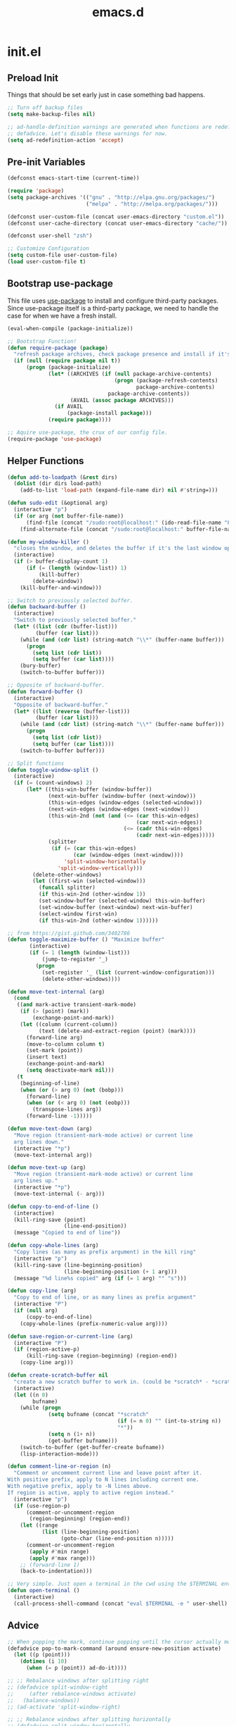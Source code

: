 #+Title: emacs.d

* init.el
** Preload Init

   Things that should be set early just in case something bad happens.

   #+BEGIN_SRC emacs-lisp
     ;; Turn off backup files
     (setq make-backup-files nil)

     ;; ad-handle-definition warnings are generated when functions are redefined with
     ;; defadvice. Let's disable these warnings for now.
     (setq ad-redefinition-action 'accept)
   #+END_SRC

** Pre-init Variables

   #+BEGIN_SRC emacs-lisp
     (defconst emacs-start-time (current-time))

     (require 'package)
     (setq package-archives '(("gnu" . "http://elpa.gnu.org/packages/")
                              ("melpa" . "http://melpa.org/packages/")))

     (defconst user-custom-file (concat user-emacs-directory "custom.el"))
     (defconst user-cache-directory (concat user-emacs-directory "cache/"))

     (defconst user-shell "zsh")

     ;; Customize Configuration
     (setq custom-file user-custom-file)
     (load user-custom-file t)
   #+END_SRC

** Bootstrap use-package

   This file uses [[https://github.com/jwiegley/use-package][use-package]] to install and configure third-party packages.
   Since use-package itself is a third-party package, we need to handle the case
   for when we have a fresh install.

   #+BEGIN_SRC emacs-lisp
     (eval-when-compile (package-initialize))

     ;; Bootstrap Function!
     (defun require-package (package)
       "refresh package archives, check package presence and install if it's not installed"
       (if (null (require package nil t))
           (progn (package-initialize)
                  (let* ((ARCHIVES (if (null package-archive-contents)
                                       (progn (package-refresh-contents)
                                              package-archive-contents)
                                     package-archive-contents))
                         (AVAIL (assoc package ARCHIVES)))
                    (if AVAIL
                        (package-install package)))
                  (require package))))

     ;; Aquire use-package, the crux of our config file.
     (require-package 'use-package)
   #+END_SRC

** Helper Functions

   #+BEGIN_SRC emacs-lisp
     (defun add-to-loadpath (&rest dirs)
       (dolist (dir dirs load-path)
         (add-to-list 'load-path (expand-file-name dir) nil #'string=)))

     (defun sudo-edit (&optional arg)
       (interactive "p")
       (if (or arg (not buffer-file-name))
           (find-file (concat "/sudo:root@localhost:" (ido-read-file-name "File: ")))
         (find-alternate-file (concat "/sudo:root@localhost:" buffer-file-name))))

     (defun my-window-killer ()
       "closes the window, and deletes the buffer if it's the last window open."
       (interactive)
       (if (> buffer-display-count 1)
           (if (= (length (window-list)) 1)
               (kill-buffer)
             (delete-window))
         (kill-buffer-and-window)))

     ;; Switch to previously selected buffer.
     (defun backward-buffer ()
       (interactive)
       "Switch to previously selected buffer."
       (let* ((list (cdr (buffer-list)))
              (buffer (car list)))
         (while (and (cdr list) (string-match "\\*" (buffer-name buffer)))
           (progn
             (setq list (cdr list))
             (setq buffer (car list))))
         (bury-buffer)
         (switch-to-buffer buffer)))

     ;; Opposite of backward-buffer.
     (defun forward-buffer ()
       (interactive)
       "Opposite of backward-buffer."
       (let* ((list (reverse (buffer-list)))
              (buffer (car list)))
         (while (and (cdr list) (string-match "\\*" (buffer-name buffer)))
           (progn
             (setq list (cdr list))
             (setq buffer (car list))))
         (switch-to-buffer buffer)))

     ;; Split functions
     (defun toggle-window-split ()
       (interactive)
       (if (= (count-windows) 2)
           (let* ((this-win-buffer (window-buffer))
                  (next-win-buffer (window-buffer (next-window)))
                  (this-win-edges (window-edges (selected-window)))
                  (next-win-edges (window-edges (next-window)))
                  (this-win-2nd (not (and (<= (car this-win-edges)
                                              (car next-win-edges))
                                          (<= (cadr this-win-edges)
                                              (cadr next-win-edges)))))
                  (splitter
                   (if (= (car this-win-edges)
                          (car (window-edges (next-window))))
                       'split-window-horizontally
                     'split-window-vertically)))
             (delete-other-windows)
             (let ((first-win (selected-window)))
               (funcall splitter)
               (if this-win-2nd (other-window 1))
               (set-window-buffer (selected-window) this-win-buffer)
               (set-window-buffer (next-window) next-win-buffer)
               (select-window first-win)
               (if this-win-2nd (other-window 1))))))

     ;; from https://gist.github.com/3402786
     (defun toggle-maximize-buffer () "Maximize buffer"
            (interactive)
            (if (= 1 (length (window-list)))
                (jump-to-register '_)
              (progn
                (set-register '_ (list (current-window-configuration)))
                (delete-other-windows))))

     (defun move-text-internal (arg)
       (cond
        ((and mark-active transient-mark-mode)
         (if (> (point) (mark))
             (exchange-point-and-mark))
         (let ((column (current-column))
               (text (delete-and-extract-region (point) (mark))))
           (forward-line arg)
           (move-to-column column t)
           (set-mark (point))
           (insert text)
           (exchange-point-and-mark)
           (setq deactivate-mark nil)))
        (t
         (beginning-of-line)
         (when (or (> arg 0) (not (bobp)))
           (forward-line)
           (when (or (< arg 0) (not (eobp)))
             (transpose-lines arg))
           (forward-line -1)))))

     (defun move-text-down (arg)
       "Move region (transient-mark-mode active) or current line
       arg lines down."
       (interactive "*p")
       (move-text-internal arg))

     (defun move-text-up (arg)
       "Move region (transient-mark-mode active) or current line
       arg lines up."
       (interactive "*p")
       (move-text-internal (- arg)))

     (defun copy-to-end-of-line ()
       (interactive)
       (kill-ring-save (point)
                       (line-end-position))
       (message "Copied to end of line"))

     (defun copy-whole-lines (arg)
       "Copy lines (as many as prefix argument) in the kill ring"
       (interactive "p")
       (kill-ring-save (line-beginning-position)
                       (line-beginning-position (+ 1 arg)))
       (message "%d line%s copied" arg (if (= 1 arg) "" "s")))

     (defun copy-line (arg)
       "Copy to end of line, or as many lines as prefix argument"
       (interactive "P")
       (if (null arg)
           (copy-to-end-of-line)
         (copy-whole-lines (prefix-numeric-value arg))))

     (defun save-region-or-current-line (arg)
       (interactive "P")
       (if (region-active-p)
           (kill-ring-save (region-beginning) (region-end))
         (copy-line arg)))

     (defun create-scratch-buffer nil
       "create a new scratch buffer to work in. (could be *scratch* - *scratchX*)"
       (interactive)
       (let ((n 0)
             bufname)
         (while (progn
                  (setq bufname (concat "*scratch"
                                        (if (= n 0) "" (int-to-string n))
                                        "*"))
                  (setq n (1+ n))
                  (get-buffer bufname)))
         (switch-to-buffer (get-buffer-create bufname))
         (lisp-interaction-mode)))

     (defun comment-line-or-region (n)
       "Comment or uncomment current line and leave point after it.
     With positive prefix, apply to N lines including current one.
     With negative prefix, apply to -N lines above.
     If region is active, apply to active region instead."
       (interactive "p")
       (if (use-region-p)
           (comment-or-uncomment-region
            (region-beginning) (region-end))
         (let ((range
                (list (line-beginning-position)
                      (goto-char (line-end-position n)))))
           (comment-or-uncomment-region
            (apply #'min range)
            (apply #'max range)))
         ;; (forward-line 1)
         (back-to-indentation)))

     ;; Very simple. Just open a terminal in the cwd using the $TERMINAL environment variable.
     (defun open-terminal ()
       (interactive)
       (call-process-shell-command (concat "eval $TERMINAL -e " user-shell) nil 0))
   #+END_SRC

** Advice

   #+BEGIN_SRC emacs-lisp
     ;; When popping the mark, continue popping until the cursor actually moves
     (defadvice pop-to-mark-command (around ensure-new-position activate)
       (let ((p (point)))
         (dotimes (i 10)
           (when (= p (point)) ad-do-it))))

     ;; ;; Rebalance windows after splitting right
     ;; (defadvice split-window-right
     ;;     (after rebalance-windows activate)
     ;;   (balance-windows))
     ;; (ad-activate 'split-window-right)

     ;; ;; Rebalance windows after splitting horizontally
     ;; (defadvice split-window-horizontally
     ;;     (after rebalance-windows activate)
     ;;   (balance-windows))
     ;; (ad-activate 'split-window-horizontally)

     ;; ;; Balance windows after window close
     ;; (defadvice delete-window
     ;;     (after rebalance-windows activate)
     ;;   (balance-windows))
     ;; (ad-activate 'delete-window)
   #+END_SRC

** Sane Defaults

   #+BEGIN_SRC emacs-lisp
     ;; (setq epa-file-select-keys nil)

     ;; Emacs will run garbage collection after `gc-cons-threshold' bytes
     ;; of consing. The default value is 800,000 bytes, or ~ 0.7 MiB. By
     ;; increasing to 10 MiB we reduce the number of pauses due to garbage
     ;; collection.
     (setq gc-cons-threshold (* 10 1024 1024))

     ;; Show keystrokes in progress
     (setq echo-keystrokes 0.1)

     ;; Move files to trash when deleting
     ;; (setq delete-by-moving-to-trash t)

     ;; UTF-8 please
     (set-language-environment "UTF-8")
     (setq locale-coding-system 'utf-8)
     (prefer-coding-system 'utf-8)

     (set-default-coding-systems 'utf-8)
     (set-terminal-coding-system 'utf-8)
     (set-keyboard-coding-system 'utf-8)
     (set-selection-coding-system 'utf-8)

     (setq-default fill-column 80)

     ;; Easily navigate sillycased words
     (global-subword-mode t)

     ;; Don't break lines for me, please
     (setq-default truncate-lines t)

     ;; Sentences do not need double spaces to end. Period.
     (set-default 'sentence-end-double-space nil)

     ;; Useful frame title, that show either a file or a buffer name (if the buffer isn't visiting a file)
     ;; (setq frame-title-format
     ;;       '("" invocation-name " Prelude - " (:eval (if (buffer-file-name)
     ;;                                                     (abbreviate-file-name (buffer-file-name))
     ;;                                                   "%b"))))

     ;; backwards compatibility as default-buffer-file-coding-system
     ;; is deprecated in 23.2.
     (if (boundp 'buffer-file-coding-system)
         (setq-default buffer-file-coding-system 'utf-8)
       (setq buffer-file-coding-system 'utf-8))

     ;; Enable syntax highlighting for older Emacsen that have it off
     (global-font-lock-mode t)

     ;; Answering just 'y' or 'n' will do
     (defalias 'yes-or-no-p 'y-or-n-p)

     ;; Window Rebalancing
     (setq split-height-threshold nil)
     (setq split-width-threshold 0)

     (use-package autorevert
       :config (progn (setq global-auto-revert-non-file-buffers t)
                      (setq auto-revert-verbose nil)

                      (global-auto-revert-mode t)
                      ))

     (use-package simple
       :config (progn (setq shift-select-mode nil)

                      ;; ;; Show active region
                      ;; (transient-mark-mode t)
                      ;; (make-variable-buffer-local 'transient-mark-mode)
                      ;; (put 'transient-mark-mode 'permanent-local t)
                      ;; (setq-default transient-mark-mode t)

                      ;; eval-expression-print-level needs to be set to 0 (turned off) so that you can
                      ;; always see what's happening.
                      (setq eval-expression-print-level nil)
                      ))

     (use-package jka-cmpr-hook
       :config (auto-compression-mode))

     (use-package delsel
       :config (delete-selection-mode t))

     (use-package tramp
       :defer t
       :config (setq tramp-default-method "ssh"))

     (use-package recentf
       :defer t
       :config (progn (setq recentf-save-file (concat user-cache-directory "recentf"))
                      (setq recentf-max-saved-items 100)
                      (setq recentf-max-menu-items 15)
                      (recentf-mode t)
                      ))

     (use-package uniquify
       :defer t
       :config (progn (setq uniquify-buffer-name-style 'forward
                            uniquify-separator "/"
                            uniquify-ignore-buffers-re "^\\*" ;; leave special buffers alone
                            uniquify-after-kill-buffer-p t)
                      ))

     (use-package winner
       :config (winner-mode t))

     (use-package ediff
       :defer t
       :config (progn (setq ediff-diff-options "-w")
                      (setq ediff-split-window-function 'split-window-horizontally)
                      (setq ediff-window-setup-function 'ediff-setup-windows-plain)
                      ))

     (use-package mouse
       :disabled t
       :config (progn (xterm-mouse-mode t)
                      (defun track-mouse (e))
                      (setq mouse-sel-mode t)
                      ))

     ;; Seed the random number generator
     (random t)
   #+END_SRC

** Backups

   #+BEGIN_SRC emacs-lisp
     ;; Disable backup
     (setq backup-inhibited t)

     ;; Disable auto save
     (auto-save-mode nil)
     (setq auto-save-default nil)
     (with-current-buffer (get-buffer "*scratch*")
       (auto-save-mode -1))

     ;; If `auto-save-list-file-prefix' is set to `nil', sessions are not recorded
     ;; for recovery.
     ;; (setq auto-save-list-file-prefix nil)
     (setq auto-save-list-file-prefix (concat user-cache-directory "auto-save-list"))

     ;; Place Backup Files in a Specific Directory
     (setq make-backup-files nil)

     ;; Write backup files to own directory
     (setq backup-directory-alist
           `((".*" . ,(expand-file-name
                       (concat user-cache-directory "backups")))))

     ;; Make backups of files, even when they're in version control
     (setq vc-make-backup-files t)

     (setq auto-save-file-name-transforms
           `((".*" ,temporary-file-directory t)))

     (setq create-lockfiles nil)
   #+END_SRC

** Other Packages

   #+BEGIN_SRC emacs-lisp
     ;; String manipulation library
     (use-package s
       :defer t
       :ensure t)

     ;; Modern list library
     (use-package dash
       :defer t
       :ensure t)
   #+END_SRC

** Homeless Keybindings

   Keybindings for functions that are not closely associated with a package
   (like the built-in C functions) are located here.

   #+BEGIN_SRC emacs-lisp
     ;; ;; Poor-man's leader?
     ;; (defvar my-leader-key "M-SPC")
     ;; (global-unset-key (kbd "M-SPC"))

     ;; (defun leader-kbd (&rest keys)
     ;;   (kbd (mapconcat 'identity (cons my-leader-key keys) " ")))

     ;; ;; ;; Example Usage:
     ;; ;; (global-set-key (leader-kbd "m") 'magit-status)

     ;; Remove suspend-frame. Three times.
     (global-unset-key (kbd "C-x C-z"))
     (global-unset-key (kbd "C-z"))
     (put 'suspend-frame 'disabled t)

     ;; Unset some keys I never use
     (global-unset-key (kbd "C-x m"))
     (global-unset-key (kbd "C-x f"))

     ;; replace with [r]eally [q]uit
     (bind-key "C-x r q" #'save-buffers-kill-terminal)
     (bind-key "C-x C-c" (lambda ()
                           (interactive)
                           (message "Thou shall not quit!")))

     ;; Alter M-w so if there's no region, just grab 'till the end of the line.
     (bind-key "M-w" #'save-region-or-current-line)

     ;; Join below
     (bind-key "C-j" (lambda ()
                       (interactive)
                       (join-line -1)))

     ;; Join above
     (bind-key "M-j" #'join-line)

     ;; Move windows
     (windmove-default-keybindings 'meta)

     ;; Easier version of "C-x k" to kill buffer
     (bind-key "C-x C-b"  #'buffer-menu)
     (bind-key "C-x C-k"  #'kill-buffer)

     ;; Eval
     (bind-key "C-c v"    #'eval-buffer)
     (bind-key "C-c r"    #'eval-region)

     (bind-key "C-c k"    #'open-terminal)

     (bind-key "C-;"      #'comment-line-or-region)
     (bind-key "M-i"      #'back-to-indentation)

     ;; (bind-key "C-."      #'hippie-expand)
     (bind-key "C-."      #'dabbrev-expand)

     ;; Character-targeted movements
     (use-package misc
       :bind ("M-z" . zap-up-to-char))

     (use-package jump-char
       :ensure t
       :bind (("M-m" . jump-char-forward)
              ("M-M" . jump-char-backward)))
   #+END_SRC

** Dired

   #+BEGIN_SRC emacs-lisp
     (use-package dired
       :commands dired
       :config (setq dired-listing-switches "-aGghlv --group-directories-first --time-style=long-iso"))
   #+END_SRC

** Special Buffers

   #+BEGIN_SRC emacs-lisp
     (use-package popwin
       :ensure t
       :defer t
       :disabled t
       :config (progn (push '("\\`\\*helm.*?\\*\\'" :regexp t :height 16) popwin:special-display-config)
                      (push '("magit" :regexp t :height 16) popwin:special-display-config)
                      (push '(".*Shell Command Output\*" :regexp t :height 16) popwin:special-display-config)
                      (push '(compilation-mode :height 16) popwin:special-display-config)

                      (popwin-mode t)
                      ))

     (use-package shackle
       :ensure t
       :defer t
       :init (progn (setq shackle-rules
                          '(("\\`\\*helm.*?\\*\\'" :regexp t :align t :ratio 0.4)
                            (compilation-mode :align t :ratio 0.4)
                            (t :select t)))
                    (shackle-mode t)
                    ))
   #+END_SRC

** Appearance

   #+BEGIN_SRC emacs-lisp
     ;; Default window metrics
     (setq default-frame-alist
           '((top   . 10) (left   . 2)
             (width . 80) (height . 30)
             (vertical-scroll-bars . nil)
             (left-fringe . 0) (right-fringe . 0)
             ))

     ;; Set font
     (if (string= system-type "windows-nt")
         ;; If Windows
         (set-face-attribute 'default nil :family "Consolas" :height 90)
       ;; If not Windows
       (set-face-attribute 'default nil :family "Pragmata Pro" :height 90)
       ;; (set-face-attribute 'default nil :family "Inconsolatazi4" :height 100)
       ;; (set-face-attribute 'default nil :family "Source Code Pro" :height 90)
       )

     ;; Load custom theme
     (add-to-list 'custom-theme-load-path (concat user-emacs-directory "/theme/leuven-mod/"))
     (add-to-list 'custom-theme-load-path (concat user-emacs-directory "/theme/minimal/"))
     (add-to-list 'custom-theme-load-path (concat user-emacs-directory "/theme/ashes/"))

     ;; Set transparency of emacs
     (defun set-frame-alpha (arg &optional active)
       (interactive "nEnter alpha value (1-100): \np")
       (let* ((elt (assoc 'alpha default-frame-alist))
              (old (frame-parameter nil 'alpha))
              (new (cond ((atom old)     `(,arg ,arg))
                         ((eql 1 active) `(,arg ,(cadr old)))
                         (t              `(,(car old) ,arg)))))
         (if elt (setcdr elt new) (push `(alpha ,@new) default-frame-alist))
         (set-frame-parameter nil 'alpha new)))

     (defun mhl/load-light-theme ()
       (interactive)
       (load-theme 'leuven-mod t)
       ;; (load-theme 'base16-ashes-light t)
       (set-frame-alpha 90))

     (defun mhl/load-dark-theme ()
       (interactive)
       ;; (load-theme 'minimal t)
       (load-theme 'base16-ashes-dark t)

       ;; Set transparent background.
       (if (string= system-type "gnu/linux")
           (if (string= window-system "x")
               (progn
                 (set-face-attribute 'default nil :background "black")
                 (set-face-attribute 'fringe nil :background "black")
                 (set-frame-alpha 90))
             (progn (when (getenv "DISPLAY")
                      (set-face-attribute 'default nil :background "unspecified-bg")
                      ))
             )))

     (mhl/load-dark-theme)

     (use-package smart-mode-line
       :ensure t
       :config (progn (setq-default sml/line-number-format " %3l")
                      (setq-default sml/col-number-format  "%2c")

                      (line-number-mode t)   ;; have line numbers and
                      (column-number-mode t) ;; column numbers in the mode line

                      (setq sml/theme nil)
                      (sml/setup)
                      ))

     (use-package rich-minority
       :ensure t
       :config (progn (setq rm-blacklist nil)
                      (setq rm-whitelist " Wrap")
                      ;; (rich-minority-mode t)
                      ))

     (use-package menu-bar
       :config (menu-bar-mode -1))

     (use-package tool-bar
       :config (tool-bar-mode -1))

     (use-package tooltip
       :config (tooltip-mode -1))

     (use-package scroll-bar
       :config (scroll-bar-mode -1))

     ;; No splash screen please
     (setq inhibit-splash-screen t)
     (setq inhibit-startup-message t)
     (setq initial-scratch-message nil)


     (setq visible-bell nil
           font-lock-maximum-decoration t
           truncate-partial-width-windows nil)
   #+END_SRC

** Editing

   #+BEGIN_SRC emacs-lisp
     ;; No Tabs, just spaces
     (setq-default indent-tabs-mode nil)

     ;; Don't add newlines when cursor goes past end of file
     (setq next-line-add-newlines nil)
     (setq require-final-newline nil)

     ;; Don't Blink Cursor
     (blink-cursor-mode -1)
     (setq visible-cursor nil)

     ;; Smoother Scrolling
     (setq scroll-margin 2
           scroll-conservatively 9999
           scroll-preserve-screen-position t
           auto-window-vscroll nil)

     (use-package fringe
       :config (progn
                 ;; Don't show empty line markers in the fringe past the end of the document
                 (setq-default indicate-empty-lines nil)

                 ;; (define-fringe-bitmap 'empty-line
                 ;;   [#b0010000
                 ;;    #b0000000
                 ;;    #b0010000
                 ;;    #b0000000
                 ;;    #b0010000
                 ;;    #b0000000
                 ;;    #b0010000
                 ;;    #b0000000
                 ;;    #b0010000])

                 ;; (setq-default indicate-buffer-boundaries '((top . left)
                 ;;                                            (bottom . left)))
                 ;; (setq-default indicate-buffer-boundaries 'left)
                 (setq-default indicate-buffer-boundaries 'nil)

                 (define-fringe-bitmap 'right-arrow
                   [#b0000000
                    #b0000000
                    #b0010000
                    #b0011000
                    #b0011100
                    #b0011000
                    #b0010000
                    #b0000000
                    #b0000000])
                 (define-fringe-bitmap 'left-arrow
                   [#b0000000
                    #b0000000
                    #b0001000
                    #b0011000
                    #b0111000
                    #b0011000
                    #b0001000
                    #b0000000
                    #b0000000])
                 (define-fringe-bitmap 'exclamation-mark
                   [#b0010000
                    #b0111000
                    #b0111000
                    #b0010000
                    #b0010000
                    #b0010000
                    #b0000000
                    #b0010000
                    #b0010000])
                 (define-fringe-bitmap 'question-mark
                   [#b0011000
                    #b0100100
                    #b0100100
                    #b0001000
                    #b0010000
                    #b0010000
                    #b0000000
                    #b0010000
                    #b0010000])

                 (set-fringe-mode (cons 8 8))
                 ))

     ;; Set margins to 0
     (setq-default left-margin-width 0
                   right-margin-width 0)
     (set-window-buffer nil (current-buffer))

     (use-package paren
       :config (progn (show-paren-mode t)
                      (setq show-paren-delay 0)
                      ))

     (use-package highlight-parentheses
       :ensure t
       :config (progn
                 (defun hl-parens-hook()
                   (highlight-parentheses-mode 1))
                 (add-hook 'prog-mode-hook #'hl-parens-hook)
                 ))

     ;; (use-package elec-pair
     ;;   :config (electric-pair-mode t))

     (use-package electric
       :config (electric-indent-mode t))

     ;; Trailing whitespace
     (defun disable-show-trailing-whitespace()
       (setq show-trailing-whitespace nil))

     (add-hook 'term-mode-hook #'disable-show-trailing-whitespace)

     (setq-default show-trailing-whitespace t)

     (use-package imenu
       :config (progn
                 ;; Add use-package blocks to imenu
                 (defun imenu-use-package ()
                   (add-to-list 'imenu-generic-expression
                                '("Package" "\\(^\\s-*(use-package +\\)\\(\\_<.+\\_>\\)" 2)))
                 (add-hook 'emacs-lisp-mode-hook #'imenu-use-package)
                 ))

     (use-package ace-jump-mode
       :ensure t
       :bind (("C-c SPC" . ace-jump-word-mode)
              ("C-c C-x" . ace-jump-mode-pop-mark))
       :init (progn
               ;; ;; Lowercase keys only please.
               ;; (setq ace-jump-mode-move-keys
               ;;       (loop for i from ?a to ?z collect i))

               ;; Only jump in this window.
               (setq ace-jump-mode-scope 'window)
               ))

     (use-package ace-window
       :ensure t
       :bind ("M-o" . ace-window)
       :init (progn (setq aw-keys '(?a ?s ?d ?f ?g ?h ?j ?k ?l))
                    ))

     (use-package anzu
       :ensure t
       :bind (("M-%" . anzu-query-replace)
              ("C-M-%" . anzu-query-replace-regexp))
       :config (global-anzu-mode t))

     (use-package aggressive-indent
       :ensure t
       :disabled t
       :config (global-aggressive-indent-mode t))

     (use-package expand-region
       :ensure t
       :bind ("C-=" . er/expand-region))

     (use-package key-chord
       :disabled t
       :ensure t
       :commands (key-chord-mode)
       :config (progn
                 (key-chord-define-global "VV" #'other-window)
                 ))

     (use-package guide-key
       :ensure t
       :config (progn (guide-key-mode t)
                      (setq guide-key/guide-key-sequence '("C-x" "C-c" "SPC" "M-SPC"))
                      (setq guide-key/recursive-key-sequence-flag t)

                      ;; Alignment and extra spacing
                      (setq guide-key/align-command-by-space-flag t)
                      ))

     (use-package multiple-cursors
       :ensure t
       :bind (("C->"     . mc/mark-next-like-this)
              ("C-<"     . mc/mark-previous-like-this)
              ("C-c C-<" . mc/mark-all-like-this))
       :init (progn (setq mc/list-file (concat user-cache-directory "mc-lists.el"))

                    (setq mc/unsupported-minor-modes '(company-mode
                                                       auto-complete-mode
                                                       flyspell-mode
                                                       jedi-mode))

                    (global-unset-key (kbd "M-<down-mouse-1>"))
                    (bind-key "M-<mouse-1>" #'mc/add-cursor-on-click)
                    ))

     (use-package ag
       :ensure t
       :commands (ag ag-regexp))

     (use-package rainbow-mode
       :ensure t
       :commands (rainbow-mode))
   #+END_SRC

** Version Control

   #+BEGIN_SRC emacs-lisp
     (use-package magit
       :ensure t
       :bind ("C-c m" . magit-status))

     (use-package git-gutter
       :ensure t
       :disabled t
       :config (progn (setq git-gutter:modified-sign "*")
                      (setq git-gutter:added-sign "+")
                      (setq git-gutter:deleted-sign "-")

                      ;; (set-face-background 'git-gutter:modified "purple")
                      ;; (set-face-background 'git-gutter:added    "green")
                      ;; (set-face-background 'git-gutter:deleted  "red")

                      ;; (global-git-gutter-mode t)
                      ))

     (use-package git-gutter-fringe
       :ensure t
       ;; :disabled t
       :config (progn
                 (define-fringe-bitmap 'git-gutter-fr:added
                   [#b0000000
                    #b0010000
                    #b0010000
                    #b1111100
                    #b0010000
                    #b0010000
                    #b0000000
                    #b0000000])
                 (define-fringe-bitmap 'git-gutter-fr:deleted
                   [#b0000000
                    #b0000000
                    #b0000000
                    #b1111100
                    #b0000000
                    #b0000000
                    #b0000000
                    #b0000000])
                 (define-fringe-bitmap 'git-gutter-fr:modified
                   [#b0000000
                    #b0010000
                    #b0111000
                    #b1111100
                    #b0111000
                    #b0010000
                    #b0000000
                    #b0000000])
                 (global-git-gutter-mode t)))

     (use-package git-timemachine
       :ensure t
       :commands (git-timemachine))
   #+END_SRC

** Clipboard

   #+BEGIN_SRC emacs-lisp
     (setq x-select-enable-clipboard t)
     (setq x-select-enable-primary t)
     (setq save-interprogram-paste-before-kill t)

     ;; (setq interprogram-paste-function 'x-cut-buffer-or-selection-value)

     ;; Treat clipboard input as UTF-8 string first; compound text next, etc.
     (setq x-select-request-type '(UTF8_STRING COMPOUND_TEXT TEXT STRING))

     ;; ;; If emacs is run in a terminal, the clipboard- functions have no effect. Instead, we use of xsel,
     ;; ;; see http://www.vergenet.net/~conrad/software/xsel/ -- "a command-line program for getting and
     ;; ;; setting the contents of the X selection"
     ;; (unless window-system
     ;;   (when (getenv "DISPLAY")
     ;;     ;; Callback for when user cuts
     ;;     (defun xsel-cut-function (text &optional push)
     ;;       ;; Insert text to temp-buffer, and "send" content to xsel stdin
     ;;       (with-temp-buffer
     ;;         (insert text)
     ;;         ;; I prefer using the "clipboard" selection (the one the typically is used by c-c/c-v)
     ;;         ;; before the primary selection (that uses mouse-select/middle-button-click)
     ;;         (call-process-region (point-min) (point-max)
     ;;                              "xsel"
     ;;                              nil 0
     ;;                              nil "--clipboard" "--input")))
     ;;     ;; Callback for when user pastes
     ;;     (defun xsel-paste-function()
     ;;       ;; Find out what is current selection by xsel. If it is different from the top of the
     ;;       ;; kill-ring (car kill-ring), then return it. Else, nil is returned, so whatever is in the top
     ;;       ;; of the kill-ring will be used.
     ;;       (let ((xsel-output (shell-command-to-string "xsel --clipboard --output")))
     ;;         (unless (string= (car kill-ring) xsel-output)
     ;;           xsel-output )))
     ;;     ;; Attach callbacks to hooks
     ;;     (setq interprogram-cut-function #'xsel-cut-function)
     ;;     (setq interprogram-paste-function #'xsel-paste-function)
     ;;     ;; Idea from http://shreevatsa.wordpress.com/2006/10/22/emacs-copypaste-and-x/
     ;;     ;; http://www.mail-archive.com/help-gnu-emacs@gnu.org/msg03577.html
     ;;     ))
   #+END_SRC

** Hydra

   #+BEGIN_SRC emacs-lisp
     (use-package hydra
       :ensure t
       :init (progn
               (bind-key "<f2>" (defhydra hydra-zoom ()
                                  "zoom"
                                  ("i" text-scale-increase "in")
                                  ("o" text-scale-decrease "out")))

               (bind-key "C-M-o" (defhydra hydra-window-stuff (:hint nil)
                                   "
               Split: _v_ert  _s_:horz
              Delete: _c_lose  _o_nly
       Switch Window: _h_:left  _j_:down  _k_:up  _l_:right
             Buffers: _p_revious  _n_ext  _b_:select  _f_ind-file  _F_:projectile
              Winner: _u_ndo  _r_edo
              Resize: _H_:splitter left  _J_:splitter down  _K_:splitter up  _L_:splitter right
                Move: _a_:up  _z_:down "
                                   ("z" scroll-up-line)
                                   ("a" scroll-down-line)
                                   ;; ("i" idomenu)

                                   ("u" winner-undo)
                                   ("r" winner-redo)

                                   ("h" windmove-left)
                                   ("j" windmove-down)
                                   ("k" windmove-up)
                                   ("l" windmove-right)

                                   ("p" previous-buffer)
                                   ("n" next-buffer)
                                   ("b" ido-switch-buffer)
                                   ("f" ido-find-file)
                                   ("F" projectile-find-file)

                                   ("s" split-window-below)
                                   ("v" split-window-right)

                                   ("c" delete-window)
                                   ("o" delete-other-windows)

                                   ("H" hydra-move-splitter-left)
                                   ("J" hydra-move-splitter-down)
                                   ("K" hydra-move-splitter-up)
                                   ("L" hydra-move-splitter-right)

                                   ("q" nil)))


               (bind-key "C-c n" (defhydra cqql-multiple-cursors-hydra (:hint nil)
                                   "
     ^Up^            ^Down^        ^Miscellaneous^
     ----------------------------------------------
     _p_   Next    _n_   Next    _l_ Edit lines
     _P_   Skip    _N_   Skip    _a_ Mark all
     _M-p_ Unmark  _M-n_ Unmark  _q_ Quit "
                                   ("l" mc/edit-lines :exit t)
                                   ("a" mc/mark-all-like-this :exit t)
                                   ("n" mc/mark-next-like-this)
                                   ("N" mc/skip-to-next-like-this)
                                   ("M-n" mc/unmark-next-like-this)
                                   ("p" mc/mark-previous-like-this)
                                   ("P" mc/skip-to-previous-like-this)
                                   ("M-p" mc/unmark-previous-like-this)
                                   ("q" nil)))
               ))
   #+END_SRC

** Project Management

   #+BEGIN_SRC emacs-lisp
     (use-package projectile
       :ensure t
       :defer 5
       :bind ("C-c a" . projectile-find-other-file)
       :bind-keymap ("C-c p" . projectile-command-map)
       :init (progn
               (setq projectile-cache-file (concat user-cache-directory "projectile.cache"))
               (setq projectile-known-projects-file (concat user-cache-directory "projectile-bookmarks.eld")))
       :config (progn (setq projectile-enable-caching t)

                      ;; (setq projectile-indexing-method 'native)
                      (add-to-list 'projectile-globally-ignored-directories "elpa")

                      (projectile-global-mode t)
                      ))
   #+END_SRC

   [[https://github.com/pashinin/workgroups2][Workgroups2]] adds workspace and session support to Emacs. I've found that over
   time, my use of helm-* to switch buffers quickly has somewhat obsoleted the
   necessity of this feature, so I've disabled it for now.

   #+BEGIN_SRC emacs-lisp
     (use-package workgroups2
       :disabled t
       :config (progn (setq wg-default-session-file (concat user-cache-directory "workgroups2"))
                      (setq wg-use-default-session-file nil)

                      ;; Change prefix key (before activating WG)
                      (setq wg-prefix-key (kbd "C-c z"))

                      ;; What to do on Emacs exit / workgroups-mode exit?
                      (setq wg-emacs-exit-save-behavior nil)           ;; Options: 'save 'ask nil
                      (setq wg-workgroups-mode-exit-save-behavior nil) ;; Options: 'save 'ask nil

                      ;; Mode Line changes
                      ;; Display workgroups in Mode Line?
                      (setq wg-mode-line-display-on t) ;; Default: (not (featurep 'powerline))
                      (setq wg-flag-modified t)        ;; Display modified flags as well

                      (setq wg-mode-line-decor-left-brace  "["
                            wg-mode-line-decor-right-brace "]"
                            wg-mode-line-decor-divider     ":")

                      (workgroups-mode t)
                      ))
   #+END_SRC

** Helm

   #+BEGIN_SRC emacs-lisp
     (use-package helm
       :ensure t
       :bind (("M-x" . helm-M-x)
              ("C-x C-f" . helm-find-files)
              ("C-c C-f" . helm-find-files)

              ("C-x b" . helm-buffers-list)
              ("C-c u" . helm-buffers-list)

              ("C-c y" . helm-show-kill-ring))
       :config (progn (setq-default helm-mode-line-string "")

                      ;; Scroll 4 lines other window using M-<next>/M-<prior>
                      (setq helm-scroll-amount 4)

                      ;; Do not display invisible candidates
                      (setq helm-quick-update t)

                      ;; Be idle for this many seconds, before updating in delayed sources.
                      (setq helm-idle-delay 0.01)

                      ;; Be idle for this many seconds, before updating candidate buffer
                      (setq helm-input-idle-delay 0.01)

                      (setq helm-full-frame nil)
                      (setq helm-split-window-default-side 'other)
                      (setq helm-split-window-in-side-p t)         ;; open helm buffer inside current window, not occupy whole other window

                      (setq helm-candidate-number-limit 200)

                      ;; Don't loop helm sources.
                      (setq helm-move-to-line-cycle-in-source nil)

                      ;; ;; Free up some visual space.
                      ;; (setq helm-display-header-line nil)

                      (defun helm-cfg-use-header-line-instead-of-minibuffer ()
                        ;; Enter search patterns in header line instead of minibuffer.
                        (setq helm-echo-input-in-header-line t)
                        (defun helm-hide-minibuffer-maybe ()
                          (when (with-helm-buffer helm-echo-input-in-header-line)
                            (let ((ov (make-overlay (point-min) (point-max) nil nil t)))
                              (overlay-put ov 'window (selected-window))
                              (overlay-put ov 'face (let ((bg-color (face-background 'default nil)))
                                                      `(:background ,bg-color :foreground ,bg-color)))
                              (setq-local cursor-type nil))))
                        (add-hook 'helm-minibuffer-set-up-hook 'helm-hide-minibuffer-maybe)
                        )
                      (helm-cfg-use-header-line-instead-of-minibuffer)

                      ;; ;; "Remove" source header text
                      ;; (set-face-attribute 'helm-source-header nil :height 1.0)

                      ;; ;; Save current position to mark ring when jumping to a different place
                      ;; (add-hook 'helm-goto-line-before-hook #'helm-save-current-pos-to-mark-ring)

                      (helm-mode t)

                      (bind-key "C-z"   #'helm-select-action  helm-map)

                      ;; Tab -> do persistent action
                      (bind-key "<tab>" #'helm-execute-persistent-action helm-map)

                      ;; Make Tab work in terminal. Cannot use "bind-key" since it would detect that we
                      ;; already bound tab.
                      (define-key helm-map (kbd "C-i") #'helm-execute-persistent-action)
                      ))

     (use-package helm-imenu
       :bind ("C-c o" . helm-imenu))

     (use-package helm-swoop
       :ensure t
       :bind ("C-c s" . helm-swoop)
       :init (progn (bind-key "M-i" #'helm-swoop-from-isearch isearch-mode-map)

                    ;; disable pre-input
                    (setq helm-swoop-pre-input-function (lambda () ""))
                    ))

     (use-package helm-ag
       :ensure t
       :commands (helm-ag))

     (use-package helm-projectile
       :ensure t
       :config (progn (helm-projectile-on)
                      (setq projectile-completion-system 'helm)
                      ))
   #+END_SRC

** Ido-mode

   #+BEGIN_SRC emacs-lisp
     (use-package ido
       :ensure t
       :defer t
       :config (progn (ido-mode t)
                      (setq ido-enable-prefix nil
                            ido-enable-flex-matching t
                            ido-create-new-buffer 'always
                            ido-use-filename-at-point nil
                            ido-max-prospects 10)

                      (setq ido-save-directory-list-file (concat user-cache-directory "ido.last"))

                      ;; Always rescan buffer for imenu
                      (set-default 'imenu-auto-rescan t)

                      (add-to-list 'ido-ignore-directories "target")
                      (add-to-list 'ido-ignore-directories "node_modules")

                      ;; Use ido everywhere
                      (ido-everywhere t)

                      ;; Display ido results vertically, rather than horizontally
                      (setq ido-decorations (quote ("\n-> "
                                                    ""
                                                    "\n "
                                                    "\n ..."
                                                    "[" "]"
                                                    " [No match]"
                                                    " [Matched]"
                                                    " [Not readable]"
                                                    " [Too big]"
                                                    " [Confirm]")))
                      ))
   #+END_SRC

** Evil Main

   #+BEGIN_SRC emacs-lisp
    (use-package evil
      :ensure t
      :preface (progn (setq evil-want-C-u-scroll t)
                      (setq evil-move-cursor-back nil)
                      (setq evil-cross-lines t)
                      (setq evil-intercept-esc 'always)

                      (setq evil-auto-indent t))
      ;; :init (progn)
      :config (progn (evil-mode t)
                     ;; (bind-key "<f12>" #'evil-local-mode)

                     ;; Toggle evil-mode
                     (evil-set-toggle-key "C-\\")

                     ;; (setq evil-emacs-state-cursor    '("DarkSeaGreen1"  box))
                     ;; (setq evil-normal-state-cursor   '("white"          box))
                     ;; (setq evil-insert-state-cursor   '("white"          bar))
                     ;; (setq evil-visual-state-cursor   '("RoyalBlue"      box))
                     ;; (setq evil-replace-state-cursor  '("red"            hollow))
                     ;; (setq evil-operator-state-cursor '("CadetBlue"      box))

                     (evil-set-initial-state 'erc-mode 'normal)
                     (evil-set-initial-state 'package-menu-mode 'normal)

                     ;; Make ESC work more or less like it does in Vim
                     (defun init/minibuffer-keyboard-quit()
                       "Abort recursive edit.

    In Delete Selection mode, if the mark is active, just deactivate it;
    then it takes a second \\[keyboard-quit] to abort the minibuffer."
                       (interactive)
                       (if (and delete-selection-mode transient-mark-mode mark-active)
                           (setq deactivate-mark t)
                         (when (get-buffer "*Completions*") (delete-windows-on "*Completions*"))
                         (abort-recursive-edit)))

                     (bind-key [escape] #'init/minibuffer-keyboard-quit minibuffer-local-map)
                     (bind-key [escape] #'init/minibuffer-keyboard-quit minibuffer-local-ns-map)
                     (bind-key [escape] #'init/minibuffer-keyboard-quit minibuffer-local-completion-map)
                     (bind-key [escape] #'init/minibuffer-keyboard-quit minibuffer-local-must-match-map)
                     (bind-key [escape] #'init/minibuffer-keyboard-quit minibuffer-local-isearch-map)

                     ;; Being Emacs-y
                     (bind-key "C-a" #'evil-beginning-of-line  evil-insert-state-map)
                     (bind-key "C-a" #'evil-beginning-of-line  evil-motion-state-map)

                     (bind-key "C-b" #'evil-backward-char      evil-insert-state-map)
                     (bind-key "C-d" #'evil-delete-char        evil-insert-state-map)

                     (bind-key "C-e" #'evil-end-of-line        evil-insert-state-map)
                     (bind-key "C-e" #'evil-end-of-line        evil-motion-state-map)

                     (bind-key "C-f" #'evil-forward-char       evil-insert-state-map)

                     ;; (bind-key "C-k" #'evil-kill-line          evil-insert-state-map)
                     ;; (bind-key "C-k" #'evil-kill-line          evil-motion-state-map)

                     ;; ;; Delete forward like Emacs.
                     ;; (bind-key "C-d" #'evil-delete-char evil-insert-state-map)

                     ;; ;; Make end-of-line work in insert
                     ;; (bind-key "C-e" #'end-of-line evil-insert-state-map)

                     ;; Extra text objects
                     (defmacro define-and-bind-text-object (key start-regex end-regex)
                       (let ((inner-name (make-symbol "inner-name"))
                             (outer-name (make-symbol "outer-name")))
                         `(progn
                            (evil-define-text-object ,inner-name (count &optional beg end type)
                              (evil-select-paren ,start-regex ,end-regex beg end type count nil))
                            (evil-define-text-object ,outer-name (count &optional beg end type)
                              (evil-select-paren ,start-regex ,end-regex beg end type count t))
                            (define-key evil-inner-text-objects-map ,key (quote ,inner-name))
                            (define-key evil-outer-text-objects-map ,key (quote ,outer-name)))))

                     ;; create "il"/"al" (inside/around) line text objects:
                     (define-and-bind-text-object "l" "^\\s-*" "\\s-*$")
                     ;; create "ie"/"ae" (inside/around) entire buffer text objects:
                     (define-and-bind-text-object "e" "\\`\\s-*" "\\s-*\\'")

                     ;; Swap j,k with gj, gk
                     (bind-key "j" #'evil-next-visual-line     evil-normal-state-map)
                     (bind-key "k" #'evil-previous-visual-line evil-normal-state-map)
                     (bind-key "g j" #'evil-next-line          evil-normal-state-map)
                     (bind-key "g k" #'evil-previous-line      evil-normal-state-map)

                     ;; Other evil keybindings
                     (evil-define-operator evil-join-previous-line (beg end)
                       "Join the previous line with the current line."
                       :motion evil-line
                       (evil-previous-visual-line)
                       (evil-join beg end))

                     ;; Let K match J
                     (bind-key "K" #'evil-join-previous-line evil-normal-state-map)

                     ;; Make Y work like D
                     (bind-key "Y" (kbd "y$") evil-normal-state-map)

                     ;; Kill buffer if only window with buffer open, otherwise just close
                     ;; the window.
                     (bind-key "Q" #'my-window-killer evil-normal-state-map)

                     ;; Visual indentation now reselects visual selection.
                     (bind-key ">" (lambda ()
                                     (interactive)
                                     ;; ensure mark is less than point
                                     (when (> (mark) (point))
                                       (exchange-point-and-mark)
                                       )
                                     (evil-normal-state)
                                     (evil-shift-right (mark) (point))
                                     ;; re-select last visual-mode selection
                                     (evil-visual-restore))
                               evil-visual-state-map)

                     (bind-key "<" (lambda ()
                                     (interactive)
                                     ;; ensure mark is less than point
                                     (when (> (mark) (point))
                                       (exchange-point-and-mark)
                                       )
                                     (evil-normal-state)
                                     (evil-shift-left (mark) (point))
                                     ;; re-select last visual-mode selection
                                     (evil-visual-restore))
                               evil-visual-state-map)

                     ;; ;; Workgroups2
                     ;; (bind-key "g T" #'wg-switch-to-workgroup-left  evil-normal-state-map)
                     ;; (bind-key "g t" #'wg-switch-to-workgroup-right evil-normal-state-map)

                     ;; (bind-key "g t" #'wg-switch-to-workgroup-right evil-motion-state-map)

                     ;; (evil-ex-define-cmd "tabnew"   #'wg-create-workgroup)
                     ;; (evil-ex-define-cmd "tabclose" #'wg-kill-workgroup)

                     ;; ;; "Unimpaired"
                     ;; (bind-key "[ b" #'previous-buffer evil-normal-state-map)
                     ;; (bind-key "] b" #'next-buffer     evil-normal-state-map)
                     ;; (bind-key "[ q" #'previous-error  evil-normal-state-map)
                     ;; (bind-key "] q" #'next-error      evil-normal-state-map)

                     ;; Bubble Text up and down. Works with regions.
                     (bind-key "[ e" #'move-text-up   evil-normal-state-map)
                     (bind-key "] e" #'move-text-down evil-normal-state-map)

                     ;; Commentin'
                     (bind-key "g c c" #'comment-line-or-region
                               evil-normal-state-map)
                     (bind-key "g c" #'comment-line-or-region evil-visual-state-map)

                     ;; ;; Multiple cursors should use emacs state instead of insert state.
                     ;; (add-hook 'multiple-cursors-mode-enabled-hook #'evil-emacs-state)
                     ;; (add-hook 'multiple-cursors-mode-disabled-hook #'evil-normal-state)

                     ;; (define-key evil-normal-state-map (kbd "g r") 'mc/mark-all-like-this)
                     ;; (bind-key "C->" 'mc/mark-next-like-this)
                     ;; (bind-key "C-<" 'mc/mark-previous-like-this)

                     ;; Don't quit!
                     (defadvice evil-quit (around advice-for-evil-quit activate)
                       (message "Thou shall not quit!"))
                     (defadvice evil-quit-all (around advice-for-evil-quit-all activate)
                       (message "Thou shall not quit!"))

                     ;; ;; git-timemachine integration.
                     ;; ;; @see https://bitbucket.org/lyro/evil/issue/511/let-certain-minor-modes-key-bindings
                     ;; (eval-after-load 'git-timemachine
                     ;;   '(progn
                     ;;      (evil-make-overriding-map git-timemachine-mode-map 'normal)
                     ;;      ;; force update evil keymaps after git-timemachine-mode loaded
                     ;;      (add-hook 'git-timemachine-mode-hook #'evil-normalize-keymaps)))
                     ))

    ;; Holy-mode without Spacemacs.
    (use-package holy-mode
      :load-path "site-lisp/holy-mode"
      :bind ("<f12>" . holy-mode)
      :init (holy-mode t))
  #+END_SRC

** Evil Additions

   #+BEGIN_SRC emacs-lisp
     (use-package evil-leader
       :ensure t
       :config (progn (setq evil-leader/in-all-states t
                            evil-leader/leader "SPC"
                            evil-leader/non-normal-prefix "s-")

                      (global-evil-leader-mode t)

                      (define-key evil-visual-state-map (kbd "SPC") evil-leader--default-map)
                      (define-key evil-motion-state-map (kbd "SPC") evil-leader--default-map)
                      (define-key evil-emacs-state-map  (kbd "M-SPC") evil-leader--default-map)

                      (evil-leader/set-key "!" #'shell-command)

                      (evil-leader/set-key "a" #'projectile-find-other-file)

                      ;; Eval
                      (evil-leader/set-key "eb" #'eval-buffer)
                      (evil-leader/set-key "er" #'eval-region)

                      ;; Errors
                      (evil-leader/set-key "en" #'next-error)
                      (evil-leader/set-key "ep" #'previous-error)

                      ;; Files
                      (evil-leader/set-key "f" #'helm-find-files)

                      ;; Buffers
                      (evil-leader/set-key "b" #'buffer-menu)
                      (evil-leader/set-key "k" #'ido-kill-buffer)
                      (evil-leader/set-key "u" #'helm-buffers-list)

                      (evil-leader/set-key "o" #'helm-imenu)
                      (evil-leader/set-key "x" #'helm-M-x)

                      ;; Rings
                      (evil-leader/set-key "y" #'helm-show-kill-ring)
                      (evil-leader/set-key "r m" #'helm-mark-ring)

                      ;; Git
                      (evil-leader/set-key "m" #'magit-status)

                      ;; Projectile
                      (evil-leader/set-key "p" #'projectile-command-map)

                      ;; Swoop
                      (evil-leader/set-key "s" #'helm-swoop)

                      ;; Ace-jump-mode (has evil-integration built in!)
                      (evil-leader/set-key "SPC" #'ace-jump-word-mode)
                      (evil-leader/set-key "l"   #'helm-locate)

                      ;; Expand region
                      (evil-leader/set-key "v" #'er/expand-region)

                      ;; Terminal
                      (evil-leader/set-key "t" #'open-terminal)

                      ;; Help!
                      (evil-leader/set-key
                        "hc" #'describe-char
                        "hf" #'describe-function
                        "hk" #'describe-key
                        "hl" #'describe-package
                        "hm" #'describe-mode
                        "hp" #'describe-personal-keybindings
                        "hv" #'describe-variable)
                      ))

     (use-package evil-surround
       :ensure t
       :disabled t
       :defer t
       :config (global-evil-surround-mode t))

     (use-package evil-args
       :ensure t
       :defer t
       :init (progn
               ;; bind evil-args text objects
               (bind-key "a" #'evil-inner-arg evil-inner-text-objects-map)
               (bind-key "a" #'evil-outer-arg evil-outer-text-objects-map)

               ;; bind evil-forward/backward-args
               (bind-key "gl" #'evil-forward-arg  evil-normal-state-map)
               (bind-key "gh" #'evil-backward-arg evil-normal-state-map)
               (bind-key "gl" #'evil-forward-arg  evil-motion-state-map)
               (bind-key "gh" #'evil-backward-arg evil-motion-state-map)

               ;; bind evil-jump-out-args
               ;; (bind-key "gm" 'evil-jump-out-args evil-normal-state-map)
               ))

     (use-package evil-ranger
       :ensure t
       :defer t
       :config (progn
                 ;; When disabling the mode you can choose to kill the buffers that were opened while browsing the directories.
                 (setq evil-ranger-cleanup-on-disable t)

                 ;; Or you can choose to kill the buffer just after you move to another entry in the dired buffer.
                 (setq evil-ranger-cleanup-eagerly t)
                 ))
  #+END_SRC

** Language Hooks

   #+BEGIN_SRC emacs-lisp
     (use-package sh-script
       :config (progn
                 (defun disable-elec-here-doc-mode ()
                   (sh-electric-here-document-mode -1))

                 (add-hook 'sh-mode-hook #'disable-elec-here-doc-mode)))

     (use-package cc-mode
       :config (progn (setq-default c-default-style "bsd")
                      (setq-default c-basic-offset 4)

                      (defun c-mode-common-custom ()
                        (c-set-offset 'access-label '-)
                        (c-set-offset 'inclass '++)
                        (c-set-offset 'substatement-open 0)
                        ;; (c-set-offset 'inclass 'my-c-lineup-inclass)
                        )

                      (add-hook 'c-mode-common-hook #'c-mode-common-custom)
                      ))

     (use-package markdown-mode
       :ensure t
       :config (progn (defun my-markdown-mode-hook()
                        (defvar markdown-imenu-generic-expression
                          '(("title" "^\\(.*\\)[\n]=+$" 1)
                            ("h2-" "^\\(.*\\)[\n]-+$" 1)
                            ("h1" "^# \\(.*\\)$" 1)
                            ("h2" "^## \\(.*\\)$" 1)
                            ("h3" "^### \\(.*\\)$" 1)
                            ("h4" "^#### \\(.*\\)$" 1)
                            ("h5" "^##### \\(.*\\)$" 1)
                            ("h6" "^###### \\(.*\\)$" 1)
                            ("fn" "^\\[\\^\\(.*\\)\\]" 1)
                            ))
                        (setq imenu-generic-expression markdown-imenu-generic-expression))

                      (add-hook 'markdown-mode-hook #'my-markdown-mode-hook)
                      ))

     (use-package js2-mode
       :disabled t
       :mode ("\\.js$" . js2-mode)
       :config (js2-highlight-level 3))

     (use-package lua-mode
       :ensure t
       :mode ("\\.lua$" . lua-mode)
       :interpreter ("lua" . lua-mode))

     (use-package sgml-mode
       :ensure t
       :mode ("\\.html\\'" . html-mode))

     (use-package writegood-mode
       :ensure t
       :commands (writegood-mode))
   #+END_SRC

** Yasnippet

   #+BEGIN_SRC emacs-lisp
(use-package yasnippet
  :ensure t
  ;; :commands (yas-expand yas-minor-mode)
  :init (progn (setq yas-snippet-dirs (concat user-emacs-directory "snippets")))
  :config (progn ;; (yas-load-directory (concat user-emacs-directory "snippets"))
            (yas-reload-all)
            (add-hook 'prog-mode-hook #'yas-minor-mode)
            (add-hook 'markdown-mode-hook #'yas-minor-mode)
            ))
   #+END_SRC

** Auto-completion

   #+BEGIN_SRC emacs-lisp
     (use-package irony
       :ensure t)

     (use-package company-irony
       :ensure t)

     (use-package company
       :ensure t
       :init (progn (bind-key "C-n" #'company-select-next     company-active-map)
                    (bind-key "C-p" #'company-select-previous company-active-map)
                    )
       :config (progn (setq-default company-idle-delay 0)
                      (setq-default company-minimum-prefix-length 1)
                      ;; (setq-default company-show-numbers t)

                      (add-hook 'c++-mode-hook #'irony-mode)
                      (add-hook 'c-mode-hook #'irony-mode)
                      (add-hook 'objc-mode-hook #'irony-mode)

                      ;; replace the `completion-at-point' and `complete-symbol' bindings in
                      ;; irony-mode's buffers by irony-mode's function
                      (defun my-irony-mode-hook ()
                        (define-key irony-mode-map [remap completion-at-point]
                          'irony-completion-at-point-async)
                        (define-key irony-mode-map [remap complete-symbol]
                          'irony-completion-at-point-async))
                      (add-hook 'irony-mode-hook #'my-irony-mode-hook)
                      (add-hook 'irony-mode-hook #'irony-cdb-autosetup-compile-options)

                      ;; "Iterating through back-ends that don’t apply to the current buffer is pretty fast."
                      (setq-default company-backends (quote (company-files
                                                             company-irony
                                                             company-elisp
                                                             company-yasnippet
                                                             company-css
                                                             ;; company-eclim
                                                             ;; company-clang
                                                             company-capf
                                                             ;; (company-dabbrev-code company-keywords)
                                                             company-keywords
                                                             ;; company-dabbrev
                                                             )))

                      ;; (optional) adds CC special commands to `company-begin-commands' in order to
                      ;; trigger completion at interesting places, such as after scope operator
                      ;; std::|
                      (add-hook 'irony-mode-hook #'company-irony-setup-begin-commands)

                      (global-company-mode t)
                      ))
   #+END_SRC

** Flycheck

   #+BEGIN_SRC emacs-lisp
     (use-package flycheck
       :ensure t
       :init (progn
               ;; Remove newline checks, since they would trigger an immediate check
               ;; when we want the idle-change-delay to be in effect while editing.
               (setq flycheck-check-syntax-automatically '(save
                                                           idle-change
                                                           mode-enabled))

               (global-flycheck-mode t)
               ))

     (use-package flycheck-irony
       :ensure t
       :config (add-hook 'flycheck-mode-hook #'flycheck-irony-setup))
   #+END_SRC

** Org

   #+BEGIN_SRC emacs-lisp
     (use-package org
       :defer t
       :config (progn (setq org-replace-disputed-keys t)

                      ;; Fontify org-mode code blocks
                      (setq org-src-fontify-natively t)
                      ))
   #+END_SRC

** Miscellaneous Packages

   #+BEGIN_SRC emacs-lisp
     ;; Enhanced package listings.
     (use-package paradox
       :ensure t
       :commands (paradox-list-packages)
       :config (progn (setq paradox-execute-asynchronously t)))

     (use-package erc
       :defer t
       :config (progn (setq erc-part-reason 'erc-part-reason-various)
                      (setq erc-part-reason-various-alist
                            '(("^$" "Goodbye.")))

                      (setq erc-quit-reason 'erc-quit-reason-various)
                      (setq erc-quit-reason-various-alist
                            '(("^$" "Goodbye.")))
                      ))

     (use-package znc
       :defer t
       :disabled t
       :ensure t)

     (use-package twittering-mode
       :defer t
       :ensure t
       :commands (twittering-mode)
       :init (progn
               (setq twittering-use-master-password t)
               (add-hook 'twittering-mode-hook #'disable-show-trailing-whitespace)
               ))
   #+END_SRC

** Finishing Up

   #+BEGIN_SRC emacs-lisp
     (use-package server
       :config (unless (server-running-p)
                 (server-start)))

     (when window-system
       (let ((elapsed (float-time (time-subtract (current-time)
                                                 emacs-start-time))))
         (message "Loading %s...done (%.3fs)" load-file-name elapsed))

       (add-hook 'after-init-hook
                 `(lambda ()
                    (let ((elapsed (float-time (time-subtract (current-time)
                                                              emacs-start-time))))
                      (message "Loading %s...done (%.3fs) [after-init]"
                               ,load-file-name elapsed)))
                 t))
   #+END_SRC

